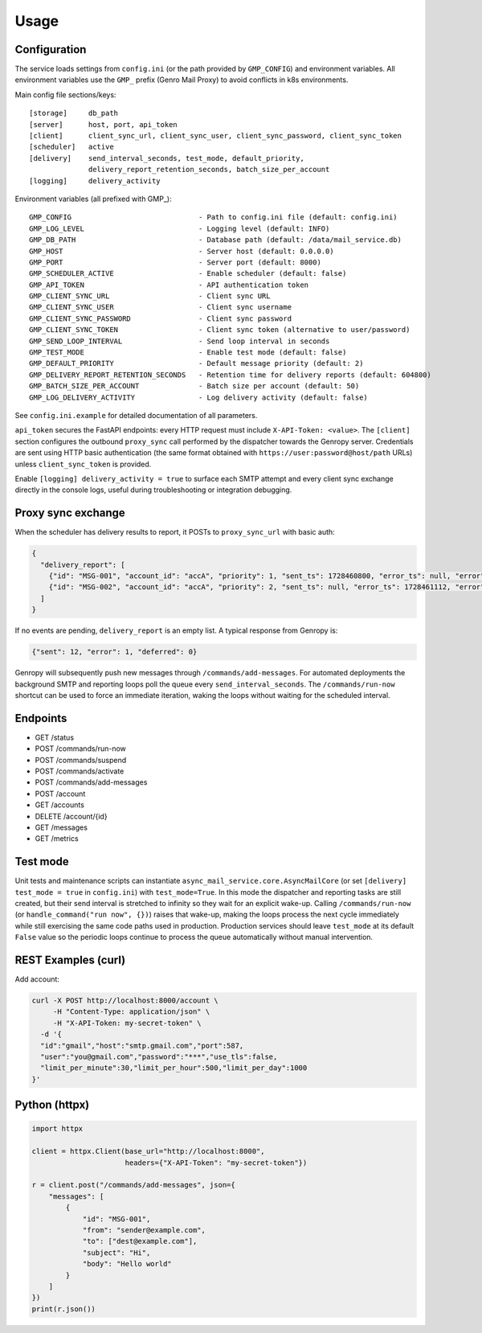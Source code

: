 
Usage
=====

Configuration
-------------

The service loads settings from ``config.ini`` (or the path provided by ``GMP_CONFIG``)
and environment variables. All environment variables use the ``GMP_`` prefix (Genro Mail Proxy)
to avoid conflicts in k8s environments.

Main config file sections/keys::

  [storage]     db_path
  [server]      host, port, api_token
  [client]      client_sync_url, client_sync_user, client_sync_password, client_sync_token
  [scheduler]   active
  [delivery]    send_interval_seconds, test_mode, default_priority,
                delivery_report_retention_seconds, batch_size_per_account
  [logging]     delivery_activity

Environment variables (all prefixed with GMP_)::

  GMP_CONFIG                              - Path to config.ini file (default: config.ini)
  GMP_LOG_LEVEL                           - Logging level (default: INFO)
  GMP_DB_PATH                             - Database path (default: /data/mail_service.db)
  GMP_HOST                                - Server host (default: 0.0.0.0)
  GMP_PORT                                - Server port (default: 8000)
  GMP_SCHEDULER_ACTIVE                    - Enable scheduler (default: false)
  GMP_API_TOKEN                           - API authentication token
  GMP_CLIENT_SYNC_URL                     - Client sync URL
  GMP_CLIENT_SYNC_USER                    - Client sync username
  GMP_CLIENT_SYNC_PASSWORD                - Client sync password
  GMP_CLIENT_SYNC_TOKEN                   - Client sync token (alternative to user/password)
  GMP_SEND_LOOP_INTERVAL                  - Send loop interval in seconds
  GMP_TEST_MODE                           - Enable test mode (default: false)
  GMP_DEFAULT_PRIORITY                    - Default message priority (default: 2)
  GMP_DELIVERY_REPORT_RETENTION_SECONDS   - Retention time for delivery reports (default: 604800)
  GMP_BATCH_SIZE_PER_ACCOUNT              - Batch size per account (default: 50)
  GMP_LOG_DELIVERY_ACTIVITY               - Log delivery activity (default: false)

See ``config.ini.example`` for detailed documentation of all parameters.

``api_token`` secures the FastAPI endpoints: every HTTP request must include
``X-API-Token: <value>``. The ``[client]`` section configures the outbound
``proxy_sync`` call performed by the dispatcher towards the Genropy server.
Credentials are sent using HTTP basic authentication (the same format obtained
with ``https://user:password@host/path`` URLs) unless ``client_sync_token`` is
provided.

Enable ``[logging] delivery_activity = true`` to surface each SMTP attempt and every
client sync exchange directly in the console logs, useful during troubleshooting or
integration debugging.

Proxy sync exchange
-------------------

When the scheduler has delivery results to report, it POSTs to
``proxy_sync_url`` with basic auth:

.. code-block:: json

   {
     "delivery_report": [
       {"id": "MSG-001", "account_id": "accA", "priority": 1, "sent_ts": 1728460800, "error_ts": null, "error": null, "deferred_ts": null},
       {"id": "MSG-002", "account_id": "accA", "priority": 2, "sent_ts": null, "error_ts": 1728461112, "error": "SMTP timeout", "deferred_ts": null}
     ]
   }

If no events are pending, ``delivery_report`` is an empty list.  A typical
response from Genropy is:

.. code-block:: json

   {"sent": 12, "error": 1, "deferred": 0}

Genropy will subsequently push new messages through ``/commands/add-messages``.
For automated deployments the background SMTP and reporting loops poll the queue
every ``send_interval_seconds``. The ``/commands/run-now`` shortcut can be used
to force an immediate iteration, waking the loops without waiting for the
scheduled interval.


Endpoints
---------

- GET /status
- POST /commands/run-now
- POST /commands/suspend
- POST /commands/activate
- POST /commands/add-messages
- POST /account
- GET /accounts
- DELETE /account/{id}
- GET /messages
- GET /metrics

Test mode
---------

Unit tests and maintenance scripts can instantiate
``async_mail_service.core.AsyncMailCore`` (or set ``[delivery] test_mode = true`` in
``config.ini``) with ``test_mode=True``. In this mode
the dispatcher and reporting tasks are still created, but their send interval is
stretched to infinity so they wait for an explicit wake-up. Calling
``/commands/run-now`` (or ``handle_command("run now", {})``) raises that wake-up,
making the loops process the next cycle immediately while still exercising the
same code paths used in production. Production services should leave
``test_mode`` at its default ``False`` value so the periodic loops continue to
process the queue automatically without manual intervention.

REST Examples (curl)
--------------------

Add account:

.. code-block:: bash

   curl -X POST http://localhost:8000/account \
        -H "Content-Type: application/json" \
        -H "X-API-Token: my-secret-token" \
     -d '{
     "id":"gmail","host":"smtp.gmail.com","port":587,
     "user":"you@gmail.com","password":"***","use_tls":false,
     "limit_per_minute":30,"limit_per_hour":500,"limit_per_day":1000
   }'

Python (httpx)
--------------

.. code-block:: python

   import httpx

   client = httpx.Client(base_url="http://localhost:8000",
                         headers={"X-API-Token": "my-secret-token"})

   r = client.post("/commands/add-messages", json={
       "messages": [
           {
               "id": "MSG-001",
               "from": "sender@example.com",
               "to": ["dest@example.com"],
               "subject": "Hi",
               "body": "Hello world"
           }
       ]
   })
   print(r.json())
